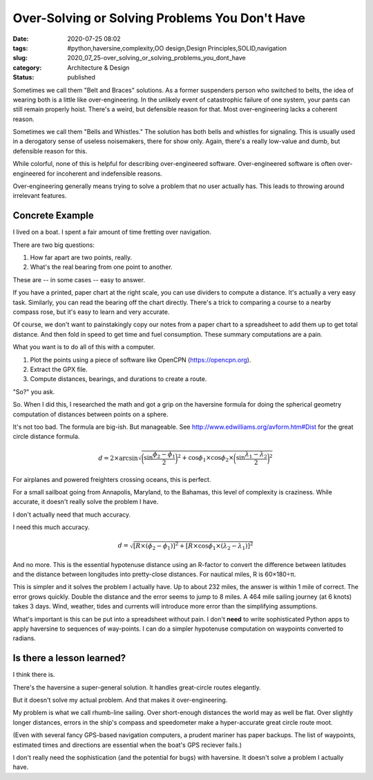 Over-Solving or Solving Problems You Don't Have
===============================================

:date: 2020-07-25 08:02
:tags: #python,haversine,complexity,OO design,Design Principles,SOLID,navigation
:slug: 2020_07_25-over_solving_or_solving_problems_you_dont_have
:category: Architecture & Design
:status: published

Sometimes we call them "Belt and Braces" solutions. As a former
suspenders person who switched to belts, the idea of wearing both is a
little like over-engineering. In the unlikely event of catastrophic
failure of one system, your pants can still remain properly hoist.
There's a weird, but defensible reason for that. Most over-engineering
lacks a coherent reason.


Sometimes we call them "Bells and Whistles." The solution has both
bells and whistles for signaling. This is usually used in a
derogatory sense of useless noisemakers, there for show only. Again,
there's a really low-value and dumb, but defensible reason for this.


While colorful, none of this is helpful for describing
over-engineered software. Over-engineered software is often
over-engineered for incoherent and indefensible reasons.


Over-engineering generally means trying to solve a problem that no
user actually has. This leads to throwing around irrelevant features.

Concrete Example
---------------------


I lived on a boat. I spent a fair amount of time fretting over
navigation.


There are two big questions:


#. How far apart are two points, really.

#. What's the real bearing from one point to another.


These are -- in some cases -- easy to answer.


If you have a printed, paper chart at the right scale, you can use
dividers to compute a distance. It's actually a very easy task.
Similarly, you can read the bearing off the chart directly. There's a
trick to comparing a course to a nearby compass rose, but it's easy
to learn and very accurate.


Of course, we don't want to painstakingly copy our notes from a paper
chart to a spreadsheet to add them up to get total distance. And then
fold in speed to get time and fuel consumption. These summary
computations are a pain.


What you want is to do all of this with a computer.


#. Plot the points using a piece of software like OpenCPN (https://opencpn.org).

#. Extract the GPX file.

#. Compute distances, bearings, and durations to create a route.

   
"So?" you ask.


So. When I did this, I researched the math and got a grip on the
haversine formula for doing the spherical geometry computation of
distances between points on a sphere.


It's not too bad. The formula are big-ish. But manageable.
See http://www.edwilliams.org/avform.htm#Dist for the great circle
distance formula.

..  math::

    d = 2 \times \arcsin \sqrt {
        \bigg(\sin \frac {\phi_2-\phi_1} {2} \biggr)^2 + \cos \phi_1 \times \cos \phi_2 \times \bigg( \sin \frac {\lambda_1 - \lambda_2} {2} \bigg) ^2
    }



For airplanes and powered freighters crossing oceans, this is
perfect.


For a small sailboat going from Annapolis, Maryland, to the Bahamas,
this level of complexity is craziness. While accurate, it doesn't
really solve the problem I have.


I don't actually need that much accuracy.


I need this much accuracy.

..  math::

    d = \sqrt{
    [R \times (\phi_2 - \phi_1)]^2 + [R \times \cos \phi_1 \times (\lambda_2 - \lambda_1)]^2
    }



And no more. This is the essential hypotenuse distance using an
R-factor to convert the difference between latitudes and the distance
between longitudes into pretty-close distances. For nautical miles, R
is 60×180÷π.


This is simpler and it solves the problem I actually have. Up to
about 232 miles, the answer is within 1 mile of correct. The error
grows quickly. Double the distance and the error seems to jump to 8
miles. A 464 mile sailing journey (at 6 knots) takes 3 days. Wind,
weather, tides and currents will introduce more error than the
simplifying assumptions.


What's important is this can be put into a spreadsheet without pain.
I don't **need** to write sophisticated Python apps to apply
haversine to sequences of way-points. I can do a simpler hypotenuse
computation on waypoints converted to radians.

Is there a lesson learned?
--------------------------


I think there is.


There's the haversine a super-general solution. It handles
great-circle routes elegantly.


But it doesn't solve my actual problem. And that makes it
over-engineering.


My problem is what we call rhumb-line sailing. Over short-enough
distances the world may as well be flat. Over slightly longer
distances, errors in the ship's compass and speedometer make a
hyper-accurate great circle route moot.


(Even with several fancy GPS-based navigation computers, a prudent
mariner has paper backups. The list of waypoints, estimated times and
directions are essential when the boat's GPS reciever fails.)


I don't really need the sophistication (and the potential for bugs)
with haversine. It doesn't solve a problem I actually have.






